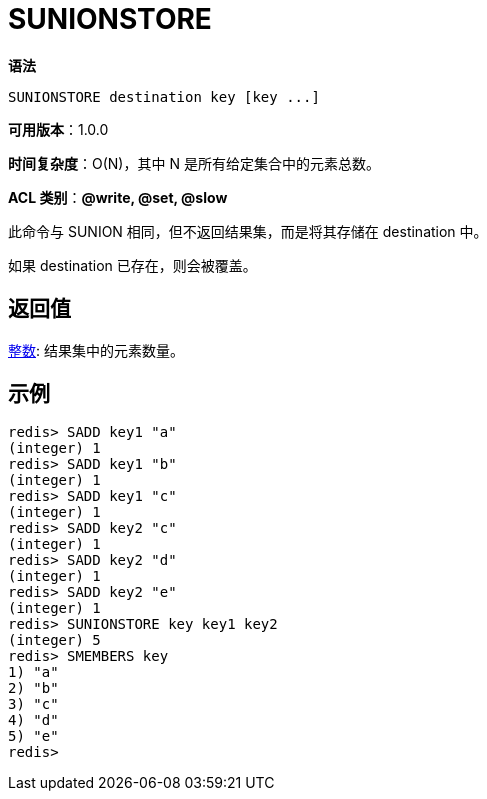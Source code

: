 = SUNIONSTORE

**语法**

[source,text]
----
SUNIONSTORE destination key [key ...]
----

**可用版本**：1.0.0

**时间复杂度**：O(N)，其中 N 是所有给定集合中的元素总数。

**ACL 类别**：**@write, @set, @slow**

此命令与 SUNION 相同，但不返回结果集，而是将其存储在 destination 中。

如果 destination 已存在，则会被覆盖。

== 返回值

https://redis.io/docs/reference/protocol-spec/#resp-integers[整数]: 结果集中的元素数量。

== 示例

[source,text]
----
redis> SADD key1 "a"
(integer) 1
redis> SADD key1 "b"
(integer) 1
redis> SADD key1 "c"
(integer) 1
redis> SADD key2 "c"
(integer) 1
redis> SADD key2 "d"
(integer) 1
redis> SADD key2 "e"
(integer) 1
redis> SUNIONSTORE key key1 key2
(integer) 5
redis> SMEMBERS key
1) "a"
2) "b"
3) "c"
4) "d"
5) "e"
redis>
----
